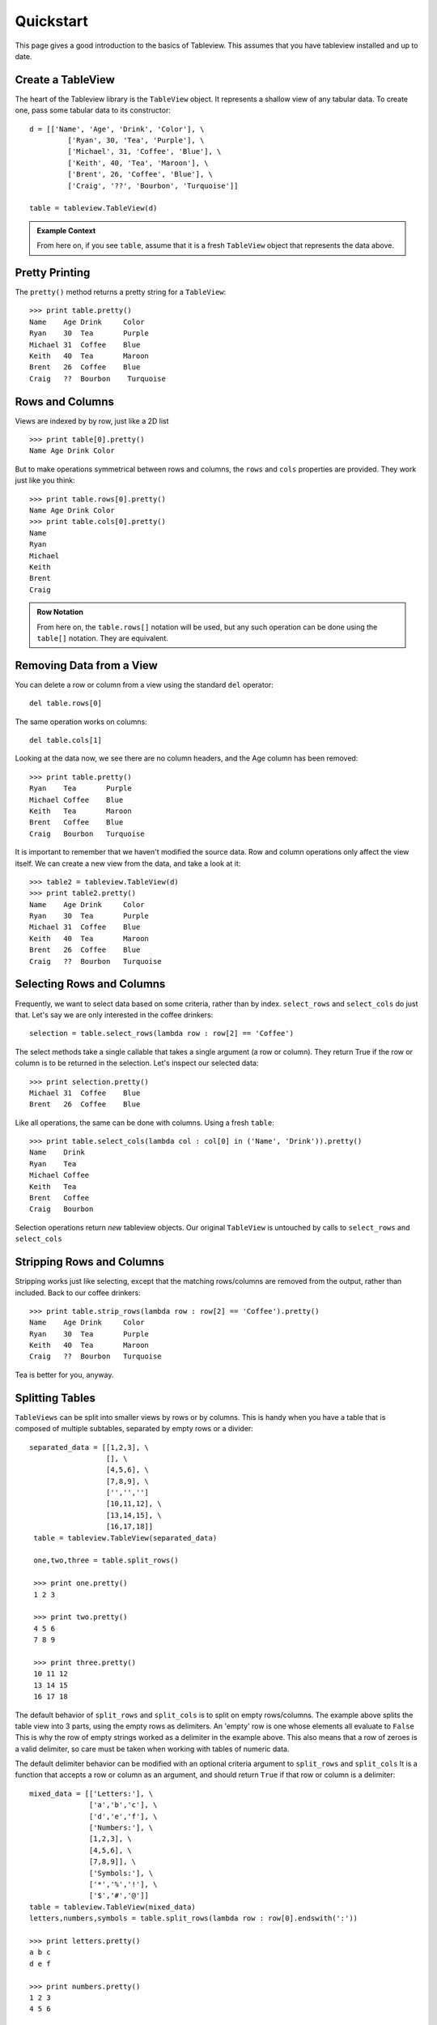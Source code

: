 .. _quickstart:

Quickstart
==========
This page gives a good introduction to the basics of Tableview.  This assumes that you have tableview installed and up to date.

Create a TableView
------------------
The heart of the Tableview library is the ``TableView`` object.  It represents a shallow view of any tabular data.  To create one, pass some tabular data to its constructor::

  d = [['Name', 'Age', 'Drink', 'Color'], \
           ['Ryan', 30, 'Tea', 'Purple'], \
           ['Michael', 31, 'Coffee', 'Blue'], \
           ['Keith', 40, 'Tea', 'Maroon'], \
           ['Brent', 26, 'Coffee', 'Blue'], \
           ['Craig', '??', 'Bourbon', 'Turquoise']]

  table = tableview.TableView(d)

.. admonition:: Example Context

   From here on, if you see ``table``, assume that it is a fresh ``TableView`` object that represents the data above.

Pretty Printing
---------------
The ``pretty()`` method returns a pretty string for a ``TableView``::
  
  >>> print table.pretty()
  Name    Age Drink     Color 
  Ryan    30  Tea       Purple
  Michael 31  Coffee    Blue  
  Keith   40  Tea       Maroon
  Brent   26  Coffee    Blue  
  Craig   ??  Bourbon    Turquoise

Rows and Columns
----------------
Views are indexed by by row, just like a 2D list ::

  >>> print table[0].pretty()
  Name Age Drink Color

But to make operations symmetrical between rows and columns, the ``rows`` and ``cols`` properties are provided.  They work just like you think::

  >>> print table.rows[0].pretty()
  Name Age Drink Color
  >>> print table.cols[0].pretty()
  Name
  Ryan
  Michael
  Keith
  Brent
  Craig

.. admonition:: Row Notation

  From here on, the ``table.rows[]`` notation will be used, but any such operation can be done using the ``table[]`` notation.  They are equivalent.



Removing Data from a View
-------------------------
You can delete a row or column from a view using the standard ``del`` operator::

  del table.rows[0] 

The same operation works on columns::
 
  del table.cols[1]

Looking at the data now, we see there are no column headers, and the Age column has been removed::

  >>> print table.pretty()
  Ryan    Tea       Purple
  Michael Coffee    Blue  
  Keith   Tea       Maroon
  Brent   Coffee    Blue  
  Craig   Bourbon   Turquoise

It is important to remember that we haven't modified the source data.  Row and column operations only affect the view itself.  We can create a new view from the data, and take a look at it::
  
  >>> table2 = tableview.TableView(d)
  >>> print table2.pretty()
  Name    Age Drink     Color 
  Ryan    30  Tea       Purple
  Michael 31  Coffee    Blue  
  Keith   40  Tea       Maroon
  Brent   26  Coffee    Blue  
  Craig   ??  Bourbon   Turquoise

Selecting Rows and Columns
--------------------------
Frequently, we want to select data based on some criteria, rather than by index.  ``select_rows`` and ``select_cols`` do just that.  Let's say we are only interested in the coffee drinkers::

  selection = table.select_rows(lambda row : row[2] == 'Coffee')

The select methods take a single callable that takes a single argument (a row or column). They return True if the row or column is to be returned in the selection.  Let's inspect our selected data::

  >>> print selection.pretty()
  Michael 31  Coffee    Blue  
  Brent   26  Coffee    Blue  

Like all operations, the same can be done with columns.  Using a fresh ``table``::

  >>> print table.select_cols(lambda col : col[0] in ('Name', 'Drink')).pretty()
  Name    Drink     
  Ryan    Tea       
  Michael Coffee    
  Keith   Tea       
  Brent   Coffee    
  Craig   Bourbon    

Selection operations return *new* tableview objects.  Our original ``TableView`` is untouched by calls to ``select_rows`` and ``select_cols``

Stripping Rows and Columns
--------------------------
Stripping works just like selecting, except that the matching rows/columns are removed from the output, rather than included.  Back to our coffee drinkers::

  >>> print table.strip_rows(lambda row : row[2] == 'Coffee').pretty()
  Name    Age Drink     Color
  Ryan    30  Tea       Purple
  Keith   40  Tea       Maroon
  Craig   ??  Bourbon   Turquoise

Tea is better for you, anyway.

Splitting Tables
----------------
``TableViews`` can be split into smaller views by rows or by columns.  This is handy when you have a table that is composed of multiple subtables, separated by empty rows or a divider::

  separated_data = [[1,2,3], \
                    [], \
                    [4,5,6], \
                    [7,8,9], \
                    ['','','']
                    [10,11,12], \
                    [13,14,15], \
                    [16,17,18]]
   table = tableview.TableView(separated_data)
   
   one,two,three = table.split_rows()

   >>> print one.pretty()
   1 2 3

   >>> print two.pretty()
   4 5 6
   7 8 9

   >>> print three.pretty()
   10 11 12
   13 14 15
   16 17 18

The default behavior of ``split_rows`` and ``split_cols`` is to split on empty rows/columns.  The example above splits the table view into 3 parts, using the empty rows as delimiters.  An 'empty' row is one whose elements all evaluate to ``False``  This is why the row of empty strings worked as a delimiter in the example above.  This also means that a row of zeroes is a valid delimiter, so care must be taken when working with tables of numeric data.

The default delimiter behavior can be modified with an optional criteria argument to ``split_rows`` and ``split_cols``  It is a function that accepts a row or column as an argument, and should return ``True`` if that row or column is a delimiter::

  mixed_data = [['Letters:'], \
                ['a','b','c'], \
                ['d','e','f'], \
                ['Numbers:'], \
                [1,2,3], \
                [4,5,6], \
                [7,8,9]], \
                ['Symbols:'], \
                ['*','%','!'], \
                ['$','#','@']]
  table = tableview.TableView(mixed_data)
  letters,numbers,symbols = table.split_rows(lambda row : row[0].endswith(':'))

  >>> print letters.pretty()
  a b c
  d e f
  
  >>> print numbers.pretty()
  1 2 3
  4 5 6

  >>> print symbols.pretty()
  * % !
  $ # @

The example above performs a similar split, but instead of looking for empty rows, it uses rows whose first cells end with a colon (:), assuming these rows to be section headings.

Manipulating Data
-----------------
While row and column operations don't affect a ``TableView's`` source data, assignments to its members do.  Once you have the view configured to show the data you want, it can be modified.  This is the real power of Tableview::

  selection = table.select_rows(lambda row : row[2] == 'Coffee')
  for row in selection:
     row[-1] = 'Yellow'

We've singled out all the coffee drinkers, and changed their favorite color to yellow.  Remember that when we select rows, we're getting a new view of the table.  Our original ``table`` object is still a view of all the source data.  Let's inspect::
 
  >>> print table.pretty()
  Name    Age Drink     Color 
  Ryan    30  Tea       Purple
  Michael 31  Coffee    Yellow  
  Keith   40  Tea       Maroon
  Brent   26  Coffee    Yellow  
  Craig   ??  Bourbon   Turquoise

Raw Data
--------
A copy of the contents of a view can be retrieved using its ``raw`` property.  This returns *a copy* of the view's data as a list of lists::
  
  >>> table.raw
  [['Ryan', 30, 'Tea', 'Purple'], ['Michael', 31, 'Coffee', 'Blue'], ['Keith', 40, 'Diet Coke', 'Maroon'], ['Brent', 26, 'Coffee', 'Blue'], ['Craig', '??', 'Turquoise', 'Red']]

Loading Data from Disk
----------------------
If you are working with CSV or text files, data can be easily loaded from disk::
  
  table = tableview.load('data.csv')

In this case, the ``TableView`` object wasn't invoked directly.  Like any ``TableView``, we can access its source data using the ``data`` property::

  >>> print table.data
  [['Name', 'Age', 'Drink', 'Color'], ['Ryan', 30, 'Tea', 'Purple'], ['Michael', 31, 'Coffee', 'Blue'], ['Keith', 40, 'Tea', 'Maroon'], ['Brent', 26, 'Coffee', 'Blue'], ['Craig', ??, 'Bourbon', 'Turquoise']]

The ``tableview.load`` function uses the file extension to determine how to parse the file.  A .csv extension indicates comma-separated-values, and any other extension is assumed to be tab-separated text.
